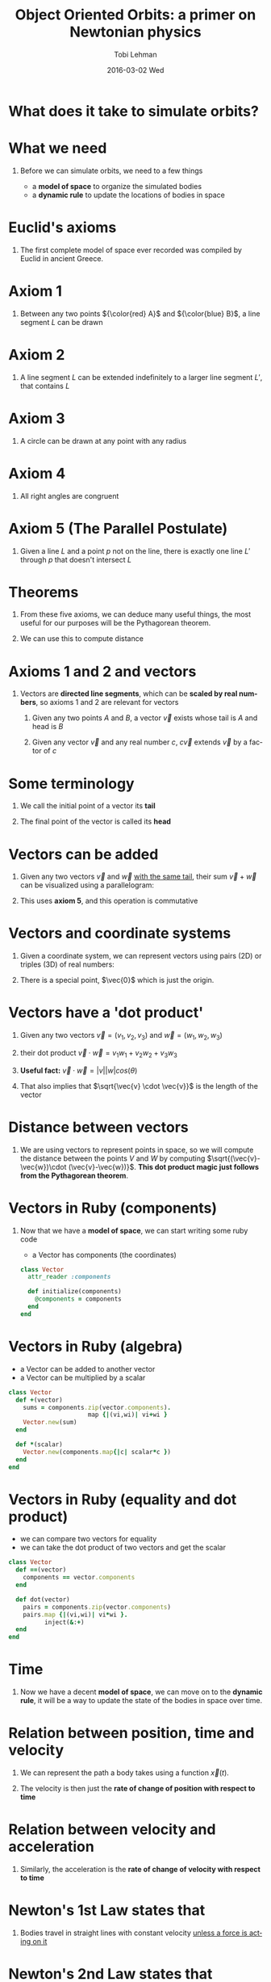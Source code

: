#+TITLE: Object Oriented Orbits: a primer on Newtonian physics
#+AUTHOR: Tobi Lehman
#+EMAIL: mail@tobilehman.com
#+DATE: 2016-03-02 Wed
#+DESCRIPTION: A tour through the mathematics, physics and source code required to simulate a universe with gravity.
#+LANGUAGE: en
#+OPTIONS:   H:1 num:t toc:nil \n:nil @:t ::t |:t ^:t -:t f:t *:t <:t
#+OPTIONS:   TeX:t LaTeX:t skip:nil d:nil todo:t pri:nil tags:not-in-toc
#+INFOJS_OPT: view:nil toc:nil ltoc:t mouse:underline buttons:0 path:http://orgmode.org/org-info.js
#+EXPORT_SELECT_TAGS: export
#+EXPORT_EXCLUDE_TAGS: noexport
#+startup: beamer
#+LaTeX_CLASS: beamer
#+LaTeX_CLASS_OPTIONS: [bigger]
#+BEAMER_FRAME_LEVEL: 1
#+LaTeX_HEADER: \usemintedstyle{pastie}

* What does it take to simulate orbits?
#+begin_latex
\begin{center}
\begin{tikzpicture}
\coordinate (s) at (0,0);
\coordinate (e) at (2,0);
\coordinate (m) at (3,1);

\fill[yellow] (s) circle (17pt);
\draw[black] (s) circle (17pt);

\draw[black] (e) circle (2pt);
\draw[black] (s) circle  (57pt);
\node[below right] at (e) {Earth};
\fill[blue] (e) circle (2pt);

\draw[black] (m) circle (2pt);
\draw[black] (s) circle  (90pt);
\node[above right] at (m) {Mars};
\fill[red] (m) circle (2pt);
\end{tikzpicture}
\end{center}
#+end_latex

* What we need
** Before we can simulate orbits, we need to a few things
- a *model of space* to organize the simulated bodies
- a *dynamic rule* to update the locations of bodies in space

* Euclid's axioms
** The first complete model of space ever recorded was compiled by Euclid in ancient Greece.

* Axiom 1
** Between any two points ${\color{red} A}$ and ${\color{blue} B}$, a line segment $L$ can be drawn 

#+begin_latex
\begin{center}
\begin{tikzpicture}
	\coordinate (a) at (0,0);
	\coordinate (b) at (5,1);
	\coordinate (L) at (2.5,0.5);
	\draw (a) to (b);
	\fill[red] (a) circle (2pt);
	\fill[blue] (b) circle (2pt);
	\node[below left] at (a) {A};
	\node[below right] at (b) {B};
	\node[above] at (L) {L};
\end{tikzpicture}
\end{center}
#+end_latex
   
* Axiom 2
** A line segment $L$ can be extended indefinitely to a larger line segment $L'$, that contains $L$

#+begin_latex
\begin{center}
\begin{tikzpicture}
	\coordinate (a) at (0,0);
	\coordinate (b) at (5,1);
	\coordinate (L) at (2.5,0.5);
	\draw (a) to (b);
    \draw (-0.5,-0.1) to (5.5, 1.1);
	\fill[red] (a) circle (2pt);
	\fill[blue] (b) circle (2pt);
	\node[below left] at (a) {A};
	\node[below right] at (b) {B};
	\node[above] at (L) {L};
	\node[below right] at (L) {L'};
\end{tikzpicture}
\end{center}

#+end_latex
* Axiom 3
** A circle can be drawn at any point with any radius

#+begin_latex
\begin{center}
\begin{tikzpicture}
\coordinate (p) at (0,0);
\coordinate (rp) at (1.76,0);
\draw[black] (p) circle (50pt);
\fill[blue] (p) circle (2pt);
\node[below right] at (p) {P};
\draw (p) to (rp);
\end{tikzpicture}
\end{center}
#+end_latex

* Axiom 4
** All right angles are congruent

#+begin_latex
\begin{center}
\begin{tikzpicture}
\coordinate (a) at (0,0);
\coordinate (b) at (0,1);
\coordinate (c) at (1,0);
\coordinate (b') at (0,2);
\coordinate (c') at (2,0);

\draw[red, ultra thick] (a) to (b);
\draw[red, ultra thick] (a) to (c);
\draw[blue] (a) to (b');
\draw[blue] (a) to (c');

\draw (a) rectangle (0.2,0.2);
\end{tikzpicture}
\end{center}
#+end_latex

* Axiom 5 (The Parallel Postulate)
** Given a line $L$ and a point $p$ not on the line, there is exactly one line $L'$ through $p$ that doesn't intersect $L$


#+begin_latex
\begin{center}
\begin{tikzpicture}
\coordinate (L1) at (0,0);
\coordinate (L2) at (5,1);
\coordinate (L1') at (0,-1);
\coordinate (L2') at (5,0);
\coordinate (L) at (2.5, 0.5);
\coordinate (L') at (2.5, -.5);
\coordinate (p) at (4,-0.2);

\draw (L1) to (L2);
\node[above] at (L) {L};
\node[below] at (L') {L'};
\fill[black] (p) circle (2pt);
\node[below right] at (p) {p};
\draw[opacity=0.5] (L1') to (L2');
\end{tikzpicture}
\end{center}
#+end_latex

* Theorems
** From these five axioms, we can deduce many useful things, the most useful for our purposes will be the Pythagorean theorem.

#+begin_latex
\begin{center}
\begin{tikzpicture}
\coordinate (x) at (0,0);
\coordinate (y) at (0,3);
\coordinate (z) at (4,0);

\coordinate (A) at (0,1.5);
\coordinate (B) at (2,0);
\coordinate (C) at (1.5,2);

\draw[black] (x) to (y);
\draw[black] (x) to (z);
\draw[black] (y) to (z);

\draw (x) rectangle (0.5,0.5);
\node[left] at (A) {A};
\node[below] at (B) {B};
\node[right] at (C) {C};
\node[below] at (2,-1) {$A^2 + B^2 = C^2$};
\end{tikzpicture}
\end{center}
#+end_latex

** We can use this to compute distance

* Axioms 1 and 2 and vectors
** Vectors are *directed line segments*, which can be *scaled by real numbers*, so axioms 1 and 2 are relevant for vectors

1. Given any two points $A$ and $B$, a vector $\vec{v}$ exists whose tail is $A$ and head is $B$

2. Given any vector $\vec{v}$ and any real number $c$, $c\vec{v}$ extends $\vec{v}$ by a factor of $c$

#+begin_latex
\begin{center}
\begin{tikzpicture}
	\coordinate (a) at (0,0);
	\coordinate (b) at (5,1);
	\coordinate (L) at (2.5,0.5);
	\draw[->,line width=2,opacity=0.7] (a) to (b);
	\fill[red] (a) circle (2pt);
	\fill[blue] (b) circle (2pt);
	\node[below left] at (a) {A};
	\node[below right] at (b) {B};
	\node[above] at (L) {L};
\end{tikzpicture}
\end{center}
#+end_latex

* Some terminology
** We call the initial point of a vector its *tail*
** The final point of the vector is called its *head*

#+begin_latex
\begin{center}
\begin{tikzpicture}
\coordinate (a) at (0,0);
\coordinate (b) at (2,1);
\draw[->,line width=1] (a) to (b);
\node[left,red] at (a) {tail};
\node[right,red] at (b) {head};
\end{tikzpicture}
\end{center}
#+end_latex
* Vectors can be added
** Given any two vectors $\vec{v}$ and $\vec{w}$ _with the same tail_, their sum $\vec{v} + \vec{w}$ can be visualized using a parallelogram:

#+begin_latex
\begin{center}
\begin{tikzpicture}
\coordinate (a) at (0,0);
\coordinate (b) at (3,2);
\coordinate (c) at (1,3);
\coordinate (b_c) at (4,5);


\draw[->,line width=2] (a) to (b);
\draw[->,line width=2] (a) to (c);
\draw[->,line width=1] (a) to (b_c);
\draw (b) to (b_c);
\draw (c) to (b_c);

\node[left] at (c) {$\vec{v}$};
\node[below right] at (b_c) {$\vec{v}+\vec{w}$};
\node[right] at (b) {$\vec{w}$};
\end{tikzpicture}
\end{center}
#+end_latex

** This uses *axiom 5*, and this operation is commutative

* Vectors and coordinate systems
** Given a coordinate system, we can represent vectors using pairs (2D) or triples (3D) of real numbers:
** There is a special point, $\vec{0}$ which is just the origin.
#+begin_latex
\begin{center}
\begin{tikzpicture}
% The axes
\draw[->] (xyz cs:x=-4) -- (xyz cs:x=4) node[above] {$x$};
\draw[->] (xyz cs:y=-4) -- (xyz cs:y=4) node[right] {$z$};
\draw[->] (xyz cs:z=-4) -- (xyz cs:z=4) node[above] {$y$};
% The thin ticks
\foreach \coo in {-4,-3,...,4}
{
  \draw (\coo,-1.5pt) -- (\coo,1.5pt);
  \draw (-1.5pt,\coo) -- (1.5pt,\coo);
  \draw (xyz cs:y=-0.15pt,z=\coo) -- (xyz cs:y=0.15pt,z=\coo);
}
% The thick ticks
\draw[thick] (3,-3pt) -- (3,3pt) node[below=6pt] {3};
\draw[thick] (-3pt,4) -- (3pt,4) node[left=6pt] {4};
\draw[thick] (xyz cs:y=-0.3pt,z=-2) -- (xyz cs:y=0.3pt,z=-2) node[below right=4pt] {-2};

\fill[blue] (2,3.5,-2) circle (2pt);
\node[left,color=blue] at (2,3.5,-2) {(2,3.5,-2)};
\draw[->,line width=1,color=red] (0,0,0) to (2,3.5,-2);

\end{tikzpicture}
\end{center}
#+end_latex
* Vectors have a 'dot product'
** Given any two vectors $\vec{v} = (v_1,v_2,v_3)$ and $\vec{w} = (w_1,w_2,w_3)$
** their dot product $\vec{v} \cdot \vec{w} = v_1w_1 + v_2w_2 + v_3w_3$  
** *Useful fact:* $\vec{v} \cdot \vec{w} = |v||w|cos(\theta)$
** That also implies that $\sqrt{\vec{v} \cdot \vec{v}}$ is the length of the vector
* Distance between vectors
** We are using vectors to represent points in space, so we will compute the distance between the points $V$ and $W$ by computing $\sqrt{(\vec{v}-\vec{w})\cdot (\vec{v}-\vec{w})}$. *This dot product magic just follows from the Pythagorean theorem*.

#+begin_latex
\begin{center}
\begin{tikzpicture}
% The axes
\draw[->] (xyz cs:x=-3) -- (xyz cs:x=3) node[above] {$x$};
\draw[->] (xyz cs:y=-3) -- (xyz cs:y=3) node[right] {$z$};
\draw[->] (xyz cs:z=-3) -- (xyz cs:z=3) node[above] {$y$};
% The thin ticks
\foreach \coo in {-3,-2,...,3}
{
  \draw (\coo,-1.5pt) -- (\coo,1.5pt);
  \draw (-1.5pt,\coo) -- (1.5pt,\coo);
  \draw (xyz cs:y=-0.15pt,z=\coo) -- (xyz cs:y=0.15pt,z=\coo);
}
% The thick ticks

\draw[->,line width=1,color=black] (0,0,0) to (2,1,-1);
\node[right] at (2,1,-1) {$\vec{w}$};
\draw[->,line width=1,color=black] (0,0,0) to (-2,2,1);
\node[left] at (-2,2,1) {$\vec{v}$};
\node[above] at (-0.5,2,1) {$\vec{v}-\vec{w}$};

\draw[style=dashed] (2,1,-1) to (-2,2,1);
\end{tikzpicture}
\end{center}
#+end_latex

* Vectors in Ruby (components)
** Now that we have a *model of space*, we can start writing some ruby code
- a Vector has components (the coordinates)
#+begin_src ruby
class Vector
  attr_reader :components

  def initialize(components)
    @components = components
  end
end
#+end_src

* Vectors in Ruby (algebra)
- a Vector can be added to another vector
- a Vector can be multiplied by a scalar
#+begin_src ruby
class Vector
  def +(vector)
    sums = components.zip(vector.components).
                      map {|(vi,wi)| vi+wi }
    Vector.new(sum)
  end

  def *(scalar)
    Vector.new(components.map{|c| scalar*c })
  end
end
#+end_src

* Vectors in Ruby (equality and dot product)
- we can compare two vectors for equality
- we can take the dot product of two vectors and get the scalar

#+begin_src ruby
class Vector
  def ==(vector)
    components == vector.components
  end

  def dot(vector)
    pairs = components.zip(vector.components)
    pairs.map {|(vi,wi)| vi*wi }.
          inject(&:+)
  end
end
#+end_src
* Time
** Now we have a decent *model of space*, we can move on to the *dynamic rule*, it will be a way to update the state of the bodies in space over time.
* Relation between position, time and velocity
** We can represent the path a body takes using a function $\vec{x}(t)$.

** The velocity is then just the *rate of change of position with respect to time*

#+begin_latex
\begin{center}
{\LARGE $\vec{v}(t) = \frac{d\vec{x}}{dt}$}
\end{center}
#+end_latex

* Relation between velocity and acceleration
** Similarly, the acceleration is the *rate of change of velocity with respect to time*


#+begin_latex
\begin{center}
{\LARGE $\vec{a}(t) = \frac{d\vec{v}}{dt}$}
\end{center}
#+end_latex

* Newton's 1st Law states that
** Bodies travel in straight lines with constant velocity _unless a force is acting on it_

#+begin_latex
\begin{center}
{\LARGE $\vec{x}(t) = \underbrace{\vec{x}_0}_\text{initial position} + \underbrace{\vec{v}_0}_\text{initial velocity}t$ }
\end{center}
#+end_latex

* Newton's 2nd Law states that
** The vector sum of forces acting on a body is its acceleration times its mass

#+begin_latex
\begin{center}
{\LARGE $\underbrace{\sum_j\vec{F_{ij}}}_\text{sum of all forces acting on the i-th body} = m_i\vec{a}_i$ }
\end{center}
#+end_latex

** Note that forces are represented as vectors
   
* Newton's Law of Universal Gravitation

#+begin_latex
\begin{center}
\begin{tikzpicture}
{\LARGE 
	\coordinate (a) at (0,0);
	\coordinate (ahat) at (3,1.5);
	\coordinate (b) at (4,2);
	\draw[->,line width=1] (b) to (a);
	\draw[->,line width=2] (b) to (ahat);
	\node[above right] at (0.5,.5) {$ \vec{r_{ij}} $};
	\node[above right] at (3,1.8) {$ \hat{\vec{r_{ij}}} $};
	\node[below] at (a) {$m_i$};
	\node[below right] at (b) {$m_j$};
}
\end{tikzpicture}
\end{center}
#+end_latex

#+begin_latex
\begin{center}
{\LARGE $\vec{F_{ij}} = \left(G \frac{m_i m_j}{ |\vec{r_{ij}}|^2 }\right)\hat{\vec{r_{ij}}}$ }
\end{center}
#+end_latex
   
* Bodies in Ruby
** the Body class should have a read-only mass
** along with a position and a velocity

#+begin_src ruby
class Body
  attr_reader :mass
  attr_accessor :position, :velocity

  def initialize(mass:, position:, velocity:)
    @mass = mass
    @position = Vector.new(position)
    @velocity = Vector.new(velocity)
  end
end
#+end_src

* Forces on Bodies in Ruby
** Bodies have a method to compute the gravitational force acting on it from another Body.

#+begin_src ruby
class Body
  def force_from(body)
    rvec = body.position - position
    r = rvec.norm
    rhat = rvec * (1/r)
    rhat * (Newtonian.G * mass * body.mass / r**2)
  end
end
#+end_src
* the Universe

#+begin_latex
\begin{quote}
It's very big \\
- Douglas Adams
\end{quote}
#+end_latex

* the Universe in Ruby
** The final class will be Universe, it organizes all the bodies

#+begin_src ruby
class Universe
  attr_reader :dimensions, :bodies

  def initialize(dimensions:, bodies:)
    @dimensions = dimensions
    @bodies = bodies
  end
end
#+end_src

** it also has a number of **dimensions**, we can use this to make sure the bodies are all in the same kind of space

* the Enumerable Universe 
** Since force is computed pairwise, we create an iterator for pairs of distinct objects
#+begin_src ruby
class Universe
  def each_pair_with_index
    bodies.each_with_index do |body_i, i|
      bodies.each_with_index do |body_j, j|
        next if i == j
        yield [body_i, body_j, i, j]
      end
    end
  end
end
#+end_src

* The main simulation loop
#+begin_src ruby
class Universe
  def evolve(dt)
    forces = bodies.map{ |_| zero_vector }
    each_pair_with_index do |(body_i, body_j, i, j)|
      forces[i] += body_i.force_from(body_j)
    end
    bodies.each_with_index do |_, i|
      a = forces[i] * (1.0 / bodies[i].mass)
      v = bodies[i].velocity 
      bodies[i].velocity += a * dt
      bodies[i].position += v * dt
    end
  end
end
#+end_src
* The server
** We can serve this up to a browser using
- WEBrick for HTTP
- websocketd for piping STDOUT to a WebSocket server
* Fork off an HTTP server

#+begin_src ruby
rd, wt = IO.pipe
pid = fork do
  rd.close
  server = WEBrick::HTTPServer.new({
    :Port => PORT,
    :BindAddress => "localhost",
    :StartCallback => Proc.new {
      wt.write(1)  # write "1", signal start
      wt.close
    }
  })
  trap('INT') { server.stop }
  server.mount("/", WEBrick::HTTPServlet::FileHandler, './examples')
  server.start
end
# ...
#+end_src 

* Shell out to websocketd
** websocketd converts standard input and output into a fully functioning websocket server, so we can just puts out the universe state
#+begin_src ruby
examples = ["binary.rb", "ternary.rb", "random.rb", "figure_eight.rb"]
index = ARGV.last.to_i
# Shell out to websocketd, block until program finishes
system("bin/websocketd \
   -port=8080 \
   ruby #{examples[index]}")

Process.kill('INT', pid)   # kill HTTP server in child process
#+end_src

* Binary Star system
** Our first application is going to be simulating a binary star system, with two equal-mass stars

#+begin_latex
\begin{center}
\begin{tikzpicture}
\coordinate (a) at (-2,0);
\coordinate (a') at (-2,-.7);
\coordinate (b) at (2,0);
\coordinate (b') at (2,.7);
\coordinate (c) at (0,0);
\draw[lightgray] (c) circle  (57pt);

\draw[->,line width=1] (a) to (a');
\draw[black] (a) circle (4pt);
\fill[yellow] (a) circle (4pt);
\node[above left] at (a) {$m$};
\node[above left] at (a') {$-\vec{v}$};

\draw[->,line width=1] (b) to (b');
\draw[black] (b) circle (4pt);
\fill[yellow] (b) circle (4pt);
\node[below right] at (b) {$m$};
\node[below right] at (b') {$\vec{v}$};

\end{tikzpicture}
\end{center}
#+end_latex
* Find initial conditions
** The two bodies will be traveling in uniform circular motion, so the following relation holds:

#+begin_latex
\begin{center}
{\LARGE ${\color{red} a} = \frac{v^2}{r}$}

\begin{tikzpicture}
\coordinate (c) at (0pt,0pt);
\coordinate (p) at (75pt,0pt);
\coordinate (p') at (75pt,50pt);
\coordinate (m) at (50pt,0pt);

\draw[lightgray] (c) circle (75pt);
\draw[black] (p) circle (5pt);
\draw[->,line width=1] (p) to (p');
\draw[blue] (c) to (p);
\node[below left] at (30pt,0) {$r$};
\fill[white] (p) circle (5pt);
\node[below right] at (p') {$\vec{v}$};
\node[above right] at (p) {$|\vec{v}| = v$};
\node[below right,red] at (p) {$|\vec{a}| = a$ (centripetal acceleration)};

\draw[->,red,line width=1] (p) to (m);
\node[below,red] at (m) {$\vec{a}$};
\end{tikzpicture}
\end{center}
#+end_latex

* Given the masses and the distance $r$, we can figure out $a$:
#+begin_latex
\begin{center}
{\LARGE $ a = (Gm^2/4r^2)/m = Gm/4r^2 $}
\end{center}
#+end_latex
* Substituting a back in to get $v$
  
#+begin_latex
\begin{center}
{\LARGE $v = \sqrt{(Gm/4r^2)*r} = \sqrt{Gm/4r} $ }
\end{center}
#+end_latex
* Run simulated binary star system
** Pause to run simulations
* The Three Body Problem
** With only two bodies, it turns out to be possible to solve the equations of motion for *all time*, exactly.
** With three or more bodies, it is in general impossible
* However
** The three body problem has been studied since 1747, and there are some well known examples
* The "Figure Eight" Three Body Orbit
** The paper "A remarkable periodic solution of the three-body problem in the case of equal masses" by Alain Chenciner and Richard Montgomery works out an orbit that looks like this:

#+begin_latex
\begin{center}
\begin{tikzpicture}
  \def\samples{100}
  \def\c{1}
  \pgfmathsetmacro\cc{\c*\c}
  \pgfmathsetmacro\cccc{\cc*\cc}
  \def\a{1.01}
  \draw
    (0, 0) --
    plot[
      variable=\t,
      domain=-45+1/\samples:45-1/\samples,
      samples=\samples,
      smooth,
    ]
    (\t:{\cc*sqrt(\cc*cos(2*\t) + \cc*cos(2*\t))})
    -- cycle
  ;
  \draw
    (0, 0) --
    plot[
      variable=\t,
      domain=180-45+1/\samples:180+45-1/\samples,
      samples=\samples,
      smooth,
    ]
    (\t:{\cc*sqrt(\cc*cos(2*\t) + \cc*cos(2*\t))})
    -- cycle
  ;
  \path plot coordinates { (-\c, 0) (\c, 0) };

\end{tikzpicture}
\end{center}
#+end_latex
* The initial conditions
** $\vec{x_1} = [0.97000436, -0.24308753]; \vec{x_2} = -\vec{x_1}$
** $\vec{x_3} = \vec{0}$
** $\vec{v_3} = [-0.93240737, -0.86473146]$
** $-2\vec{v_1} = -2\vec{v_2} = \vec{v_3}$

[[file:figure8.png]]
* Run simulated three-body orbit
** Pause to run simulations
